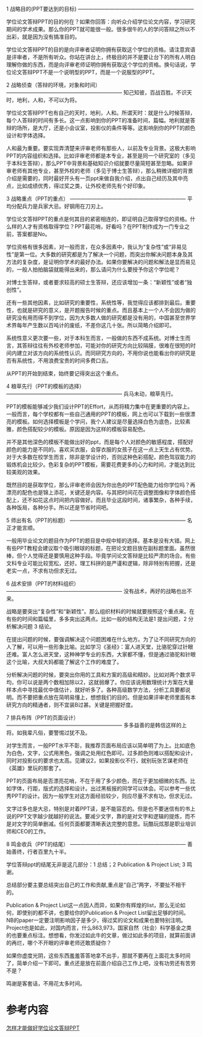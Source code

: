 #+BEGIN_COMMENT
.. title: 学位论文答辩技巧
.. slug: xue-wei-lun-wen-da-bian-ji-qiao
.. date: 2016-11-15 19:27:22 UTC+08:00
.. tags: 
.. category: 
.. link: 
.. description: 
.. type: text
#+END_COMMENT

1 战略目的(PPT要达到的目标)
——————————————————————

学位论文答辩PPT的目的何在？如果你回答：向听众介绍学位论文内容，学习研究期间的学术成果。那么你的PPT就可能很一般。很多很牛的人的学问答辩之所以不出彩，就是因为没有搞准目的。

#+HTML: <!--TEASER_END-->

学位论文答辩PPT的目的是向评审者证明你拥有获取这个学位的资格。请注意宾语是评审者，不是所有听众。你站在讲台上，终极目的并不是要让台下的所有人明白理解你做的东西，而是向评审老师证明你拥有获取这个学位的资格。换句话说，学位论文答辩PPT不是一个说明型的PPT，而是一个说服型的PPT。

2 战略侦查（答辩的环境，对象和时间）
——————————————————————
知己知彼，百战百胜。不识天时，地利，人和，不可以为将。

学位论文答辩PPT也有自己的天时，地利，人和。所谓天时：就是什么时候答辩，每个人答辩的时间有多长。这一点影响到你的PPT的准备时间，篇幅。地利就是答辩的场所，是大厅，还是小会议室，投影仪的条件等等。这影响到你的PPT的颜色设计和字体选择。

人和最为重要。要实现弄清楚来评审老师有那些人，以前及专业背景。这极大影响PPT的内容组织和选择。比如评审老师都是本专业，甚至是同一个研究室的（多见于本科生答辩），那么PPT中背景和基础知识介绍就要尽量简短甚至忽略。如果评审老师有其他专业，甚至外校的老师（多见于博士生答辩），那么稍微详细的背景介绍是需要的，同时最好开头有一页ppt来做自我介绍，点出自己经历及其中亮点，比如成绩优秀，得过奖之类，让外校老师先有个好印象。

3 战略重点（PPT的重点）
——————————————————————
平均分配兵力是兵家大忌。好钢用在刀刃上。

学位论文答辩PPT的重点是何其目的紧密相连的，即证明自己取得学位的资格。什么样的人才有资格取得学位？PPT最花哨，好看吗？在PPT制作成为一门专业之前，答案都是No。

学位资格有很多因素，对一般而言，在众多因素中，我认为“复杂性”或“非易见性”是第一位。大多数的研究都是为了解决一个问题，而突出你解决问题本身及其方法的复杂度，是证明你学术的最好办法。如果你要解决的问题和解法是显而易见的，一般人拍拍脑袋就能得出来的，那么请问为什么要授予你这个学位呢？

对博士生答辩，或者要求较高的硕士生答辩，还应该增加一条：“新颖性”或者“独创性”。

还有一些其他因素，比如研究的重要性，系统性等，我觉得应该都排到最后。重要性，也就是研究的意义，是开题报告时候的重点。而且基本上一个人不会因为做的研究没有用而得不到学位，因为大多数人做的研究都是没有用的，中国甚至世界学术界每年产生数以百吨计的废纸，不差你这几十张。所以简略介绍即可。

系统性意义更次要一些，对于本科生而言，一般做的东西不成系统。对博士生而言，其答辩往往有外校老师参加，可能对你的研究方向比较隔膜，很难在很短的时间内建立对该方向的系统性认识。而同研究方向的，不用你说也能看出你的研究是否有系统性，不用浪费宝贵的时间多费口舌。

从PPT的开始到结束，始终要记得突出这个重点。

4 粮草先行（PPT的模板的选择）
——————————————————————
兵马未动，粮草先行。

PPT的模板能够减少我们设计PPT的Effort，从而将精力集中在更重要的内容上。一般而言，每个学校都有一些自己通用的PPT的模板，网上也可以下载到一些很漂亮的模板。如何选择模板是个学问，我个人建议是尽量选择白色为底色，比较素雅，颜色搭配较少的模板。原因是因为这样的模板容易配色。

并不是其他深色的模板不能做出好的ppt，而是每个人对颜色的敏感程度，搭配好颜色的能力是不同的。喜欢买衣服，会穿衣服的女孩子在这一点上天生占有优势。对于大多数在校学生而言，除非是学设计的，否则这种色彩搭配，颜色驾驭能力的锻炼机会比较少。色彩复杂的PPT模板，需要花费更多的心力和时间，才能达到比较美观的效果。

既然目的是获取学位，那么评审老师会因为你出色的PPT配色能力给你学位吗？再漂亮的配色也是锦上添花，关键还是内容。与其把时间花在调整图像和字体颜色搭配上，还不如花这点时间把内容做好。而且毕业这段时间，诸事繁杂，各种手续，各种饭局，各种分手。所以还是节省时间吧。

5 师出有名（PPT的标题）
——————————————————————
名正才能言顺。

一般用毕业论文的题目作为PPT的题目是中规中矩的选择。基本是没有大错。网上有些PPT教程会建议取个吸引眼球的标题，在把论文题目放在副标题里面。虽然很棒，但个人觉得还是要慎用这种手段。毕竟学问论文答辩是比较严肃的场合。有些文科专业可能比较宽松，还好。理工科拼的是严谨和逻辑，除非特别有把握，还是老实一点，不求有功但求无过。

6 战术安排（PPT的材料组织）
——————————————————————
没有战术，再好的战略也出不来。

战略是要突出“复杂性”和“新颖性”。那么组织材料的时候就要按照这个重点来。在有些的时间和篇幅里，多多突出这两点。比如一般的结构无法是1 提出问题，2 分析解决问题 3 结论。 

在提出问题的时候，要强调解决这个问题困难在什么地方。为了让不同研究方向的人了解，可以用一些形象比喻。比如学习《圣经》：富人进天堂，比骆驼穿过针眼还难。富人怎么进天堂，这种神学专业的东西，大家都不懂，但是通过骆驼和针眼这个比喻，大叔大妈都能了解这个工作的难度了。

分析解决问题的时候，要突出你用的工具和方案的高级和精妙。比如对两个数求平均，你可以说是两个数相加除以2，这就弱爆了。你应该说用数理统计方案在大量样本点中寻找最优中值估计，就好听多了。各种高级数学方法，分析工具要都说明。而不要把重点放在简明易懂上，想想我们的目的。但是如果评审老师里面有本研究方向的精通者，则不宜装B过甚。关键是把握好度。

7 排兵布阵（PPT的页面设计）
——————————————————————
多多益善的是韩信这样的上将。如我辈凡俗，要警惕过犹不及。

对学生而言，一般PPT水平不彰，我推荐页面布局应该以简单明了为上。比如底色为白色，文字，公式用黑色，强调之处用红色即可。过多颜色则难以搭配和设计，同时对投影仪的要求也太高。见建议2，如果投影仪不行，就别玩张艺谋老师在《英雄》里玩的那套了。

PPT的页面布局是否漂亮花哨，不在于用了多少颜色，而在于更加细微的东西。比如字体，行距，版式的选择和设计。出过黑板报的同学可以体会。可以参考一些优秀PPT的设计。因为一般学生对这方面经验较少，则应尽量不求有功，但求无过。

文字过多也是大忌，特别是对着PPT读，是不能容忍的。但是也不要迷信有的书上说的PPT文字越少就越好的说法。要减少文字，靠的是对文字和逻辑的提炼，而不是对文字的简单删减。任何页面都要清晰表达完整的意思。玩酷玩炫那是职业培训师和CEO的工作。

8 鸣金收兵（PPT的结尾）
——————————————————————
善始善终，行者百里九十半。

学位答辩ppt的结尾无非是这几部分：1 总结；2 Publication & Project List; 3 鸣谢。

总结部分要主要总结突出自己的工作和贡献,重点是“自己”两字，不要扯不相干的。

Publication & Project List这一点因人而异，如果你有辉煌的list，那么无论如何，即使别的都不讲，也要给你的Publication & Project List留出足够的时间。NB的paper一定要注明影响因子是多少，得过奖的论文和成果也要特别注明。Project也是如此，对国内而言，什么863,973，国家自然（社会）科学基金之类的也要重点标注。想想看，你发过如此牛的文章，做过如此多的项目，就算前面讲的再烂，哪个不开眼的评审老师还敢质疑你？

如果你虚度光阴，这些东西羞羞答答地拿不出手，那就不要再在上面花太多时间了，简单介绍一下即可。重点还是放在前面介绍自己工作上吧，没有功劳还有苦劳不是？

鸣谢是客套话，不用花太多时间。



  
* 参考内容

[[https://www.douban.com/note/202356085/][怎样才能做好学位论文答辩PPT]]
